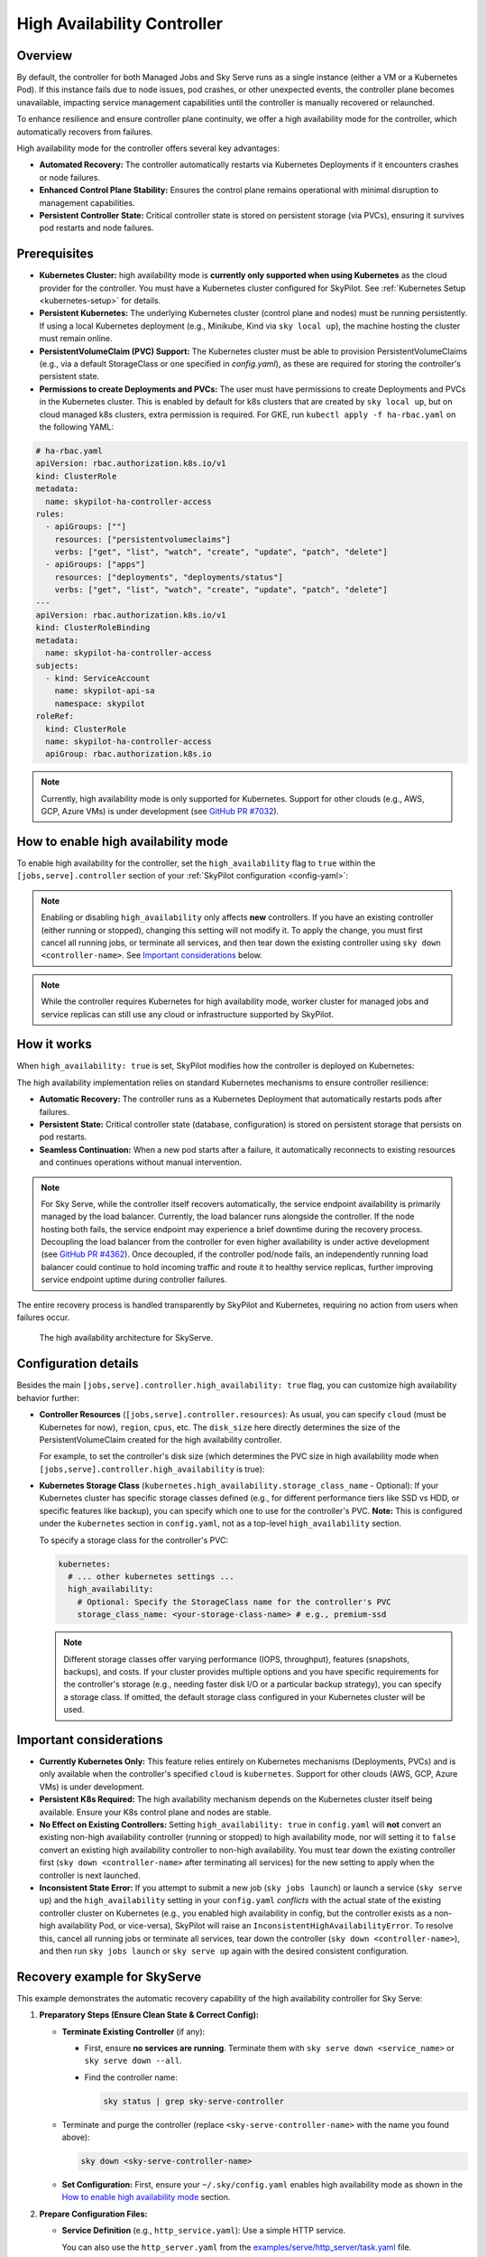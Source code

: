.. _high-availability-controller:

=========================================
High Availability Controller
=========================================

Overview
--------
By default, the controller for both Managed Jobs and Sky Serve runs as a single instance (either a VM or a Kubernetes Pod). If this instance fails due to node issues, pod crashes, or other unexpected events, the controller plane becomes unavailable, impacting service management capabilities until the controller is manually recovered or relaunched.

To enhance resilience and ensure controller plane continuity, we offer a high availability mode for the controller, which automatically recovers from failures.

High availability mode for the controller offers several key advantages:

* **Automated Recovery:** The controller automatically restarts via Kubernetes Deployments if it encounters crashes or node failures.
* **Enhanced Control Plane Stability:** Ensures the control plane remains operational with minimal disruption to management capabilities.
* **Persistent Controller State:** Critical controller state is stored on persistent storage (via PVCs), ensuring it survives pod restarts and node failures.

Prerequisites
-------------
* **Kubernetes Cluster:** high availability mode is **currently only supported when using Kubernetes** as the cloud provider for the controller. You must have a Kubernetes cluster configured for SkyPilot. See :ref:`Kubernetes Setup <kubernetes-setup>` for details.
* **Persistent Kubernetes:** The underlying Kubernetes cluster (control plane and nodes) must be running persistently. If using a local Kubernetes deployment (e.g., Minikube, Kind via ``sky local up``), the machine hosting the cluster must remain online.
* **PersistentVolumeClaim (PVC) Support:** The Kubernetes cluster must be able to provision PersistentVolumeClaims (e.g., via a default StorageClass or one specified in `config.yaml`), as these are required for storing the controller's persistent state.
* **Permissions to create Deployments and PVCs:** The user must have permissions to create Deployments and PVCs in the Kubernetes cluster. This is enabled by default for k8s clusters that are created by ``sky local up``, but on cloud managed k8s clusters, extra permission is required. For GKE, run ``kubectl apply -f ha-rbac.yaml`` on the following YAML:

.. code-block:: yaml

  # ha-rbac.yaml
  apiVersion: rbac.authorization.k8s.io/v1
  kind: ClusterRole
  metadata:
    name: skypilot-ha-controller-access
  rules:
    - apiGroups: [""]
      resources: ["persistentvolumeclaims"]
      verbs: ["get", "list", "watch", "create", "update", "patch", "delete"]
    - apiGroups: ["apps"]
      resources: ["deployments", "deployments/status"]
      verbs: ["get", "list", "watch", "create", "update", "patch", "delete"]
  ---
  apiVersion: rbac.authorization.k8s.io/v1
  kind: ClusterRoleBinding
  metadata:
    name: skypilot-ha-controller-access
  subjects:
    - kind: ServiceAccount
      name: skypilot-api-sa
      namespace: skypilot
  roleRef:
    kind: ClusterRole
    name: skypilot-ha-controller-access
    apiGroup: rbac.authorization.k8s.io

.. note::
    Currently, high availability mode is only supported for Kubernetes. Support for other clouds (e.g., AWS, GCP, Azure VMs) is under development (see `GitHub PR #7032 <https://github.com/skypilot-org/skypilot/pull/7032>`_).

How to enable high availability mode
-------------------------------------
To enable high availability for the controller, set the ``high_availability`` flag to ``true`` within the ``[jobs,serve].controller`` section of your :ref:`SkyPilot configuration <config-yaml>`:

.. code-block:: yaml
    :emphasize-lines: 4-6,11-13

    jobs:
      controller:
        resources:
          cloud: kubernetes  # High availability mode requires Kubernetes
        high_availability: true

    serve:
      controller:
        resources:
          cloud: kubernetes  # High availability mode requires Kubernetes
        high_availability: true

.. note::
    Enabling or disabling ``high_availability`` only affects **new** controllers. If you have an existing controller (either running or stopped), changing this setting will not modify it. To apply the change, you must first cancel all running jobs, or terminate all services, and then tear down the existing controller using ``sky down <controller-name>``. See `Important considerations`_ below.

.. note::
    While the controller requires Kubernetes for high availability mode, worker cluster for managed jobs and service replicas can still use any cloud or infrastructure supported by SkyPilot.

How it works
------------
When ``high_availability: true`` is set, SkyPilot modifies how the controller is deployed on Kubernetes:

The high availability implementation relies on standard Kubernetes mechanisms to ensure controller resilience:

* **Automatic Recovery:** The controller runs as a Kubernetes Deployment that automatically restarts pods after failures.
* **Persistent State:** Critical controller state (database, configuration) is stored on persistent storage that persists on pod restarts.
* **Seamless Continuation:** When a new pod starts after a failure, it automatically reconnects to existing resources and continues operations without manual intervention.

.. note::
    For Sky Serve, while the controller itself recovers automatically, the service endpoint availability is primarily managed by the load balancer. Currently, the load balancer runs alongside the controller. If the node hosting both fails, the service endpoint may experience a brief downtime during the recovery process. Decoupling the load balancer from the controller for even higher availability is under active development (see `GitHub PR #4362 <https://github.com/skypilot-org/skypilot/pull/4362>`_). Once decoupled, if the controller pod/node fails, an independently running load balancer could continue to hold incoming traffic and route it to healthy service replicas, further improving service endpoint uptime during controller failures.

The entire recovery process is handled transparently by SkyPilot and Kubernetes, requiring no action from users when failures occur.

.. figure:: ../../../images/sky-serve-ha-architecture.png
    :width: 600
    :alt: Architecture Diagram

    The high availability architecture for SkyServe.

Configuration details
---------------------
Besides the main ``[jobs,serve].controller.high_availability: true`` flag, you can customize high availability behavior further:

*   **Controller Resources** (``[jobs,serve].controller.resources``):
    As usual, you can specify ``cloud`` (must be Kubernetes for now), ``region``, ``cpus``, etc.
    The ``disk_size`` here directly determines the size of the PersistentVolumeClaim
    created for the high availability controller.

    For example, to set the controller's disk size (which determines the PVC size
    in high availability mode when ``[jobs,serve].controller.high_availability`` is true):

    .. code-block:: yaml
        :emphasize-lines: 4

        jobs:
          controller:
            resources:
              disk_size: 100     # Example: 100Gi for the PVC
              cloud: kubernetes  # Must be kubernetes for HA controller
              # cpus: 2+         # Other optional resources
            high_availability: true # Must be true for HA mode

*   **Kubernetes Storage Class** (``kubernetes.high_availability.storage_class_name`` - Optional):
    If your Kubernetes cluster has specific storage classes defined (e.g., for different
    performance tiers like SSD vs HDD, or specific features like backup), you can specify
    which one to use for the controller's PVC. **Note:** This is configured under the
    ``kubernetes`` section in ``config.yaml``, not as a top-level ``high_availability`` section.

    To specify a storage class for the controller's PVC:

    .. code-block:: yaml

        kubernetes:
          # ... other kubernetes settings ...
          high_availability:
            # Optional: Specify the StorageClass name for the controller's PVC
            storage_class_name: <your-storage-class-name> # e.g., premium-ssd

    .. note::
        Different storage classes offer varying performance (IOPS, throughput),
        features (snapshots, backups), and costs. If your cluster provides multiple
        options and you have specific requirements for the controller's storage
        (e.g., needing faster disk I/O or a particular backup strategy), you can
        specify a storage class. If omitted, the default storage class configured
        in your Kubernetes cluster will be used.

Important considerations
------------------------
* **Currently Kubernetes Only:** This feature relies entirely on Kubernetes mechanisms (Deployments, PVCs) and is only available when the controller's specified ``cloud`` is ``kubernetes``. Support for other clouds (AWS, GCP, Azure VMs) is under development.
* **Persistent K8s Required:** The high availability mechanism depends on the Kubernetes cluster itself being available. Ensure your K8s control plane and nodes are stable.
* **No Effect on Existing Controllers:** Setting ``high_availability: true`` in ``config.yaml`` will **not** convert an existing non-high availability controller (running or stopped) to high availability mode, nor will setting it to ``false`` convert an existing high availability controller to non-high availability. You must tear down the existing controller first (``sky down <controller-name>`` after terminating all services) for the new setting to apply when the controller is next launched.
* **Inconsistent State Error:** If you attempt to submit a new job (``sky jobs launch``) or launch a service (``sky serve up``) and the ``high_availability`` setting in your ``config.yaml`` *conflicts* with the actual state of the existing controller cluster on Kubernetes (e.g., you enabled high availability in config, but the controller exists as a non-high availability Pod, or vice-versa), SkyPilot will raise an ``InconsistentHighAvailabilityError``. To resolve this, cancel all running jobs or terminate all services, tear down the controller (``sky down <controller-name>``), and then run ``sky jobs launch`` or ``sky serve up`` again with the desired consistent configuration.

Recovery example for SkyServe
------------------------------
This example demonstrates the automatic recovery capability of the high availability controller for Sky Serve:

1.  **Preparatory Steps (Ensure Clean State & Correct Config):**

    * **Terminate Existing Controller** (if any):

      * First, ensure **no services are running**. Terminate them with ``sky serve down <service_name>`` or ``sky serve down --all``.
      * Find the controller name:

        .. code-block:: bash

            sky status | grep sky-serve-controller

    * Terminate and purge the controller (replace ``<sky-serve-controller-name>`` with the name you found above):

      .. code-block:: bash

          sky down <sky-serve-controller-name>

    * **Set Configuration:** First, ensure your ``~/.sky/config.yaml`` enables high availability mode as shown in the `How to enable high availability mode`_ section.

      .. code-block:: yaml
          :caption: ~/.sky/config.yaml (relevant part)

          serve:
            controller:
              resources:
                cloud: kubernetes
              high_availability: true

2.  **Prepare Configuration Files:**

    * **Service Definition** (e.g., ``http_service.yaml``): Use a simple HTTP service.

      .. code-block:: yaml
        :caption: http_service.yaml

        service:
          readiness_probe: / # Default path for http.server
          replicas: 1

        resources:
          ports: 8080
          cpus: 1 # Minimal resources

        run: python3 -m http.server 8080 --bind 0.0.0.0

      You can also use the ``http_server.yaml`` from the `examples/serve/http_server/task.yaml <https://github.com/skypilot-ai/skypilot/blob/main/examples/serve/http_server/task.yaml>`_ file.

3.  **Launch the Service**:

    .. code-block:: bash

      sky serve up -n my-http-service http_service.yaml
      # This will launch the new high availability controller based on your config.

4.  **Wait and Verify the Service**: Wait until the service status becomes ``READY``.

    .. code-block:: bash

      watch sky serve status my-http-service
      # Wait for STATUS to become READY

      # Get the endpoint URL
      ENDPOINT=$(sky serve status my-http-service --endpoint)
      echo "Service endpoint: $ENDPOINT"

      # Verify the service is rnvesponding correctly
      curl $ENDPOINT
      # Should see the default HTML output from http.server

5.  **Simulate Controller Failure** (Manually Delete Pod):
    
    * Find the name of the controller pod. Controller pods typically contain "sky-serve-controller" and have the label ``skypilot-head-node=1``.

      .. code-block:: bash

        kubectl get pods -l skypilot-head-node=1 | grep sky-serve-controller
        # Copy the controller pod name (e.g., sky-serve-controller-deployment-xxxxx-yyyyy)

        CONTROLLER_POD=<paste_controller_pod_name_here>

    * Delete the controller pod.

      .. code-block:: bash

        echo "Deleting controller pod: $CONTROLLER_POD"
        kubectl delete pod $CONTROLLER_POD

6.  **Observe Recovery**: The Kubernetes Deployment will detect the missing pod and automatically create a new one to replace it.

    .. code-block:: bash

      echo "Waiting for controller pod to recover..."
      # Wait a few seconds for Kubernetes to react
      sleep 15

      # Check that a new pod has started and is running (Status should be Running 1/1)
      kubectl get pods -l skypilot-head-node=1
      # Note the pod name will be different, and STATUS should be Running

7.  **Verify Service Again**: Even though the controller pod was restarted, the service endpoint should remains the same and still be accessible (there might be a brief interruption depending on load balancer and K8s response times).

    .. code-block:: bash

      echo "Re-checking service endpoint: $ENDPOINT"
      curl $ENDPOINT
      # Should still see the http.server output, indicating the service has recovered

This example shows that even if the controller pod terminates unexpectedly, the Kubernetes Deployment mechanism automatically restores it, and thanks to the persisted state (via PVC) and recovery logic, the service continues to operate.